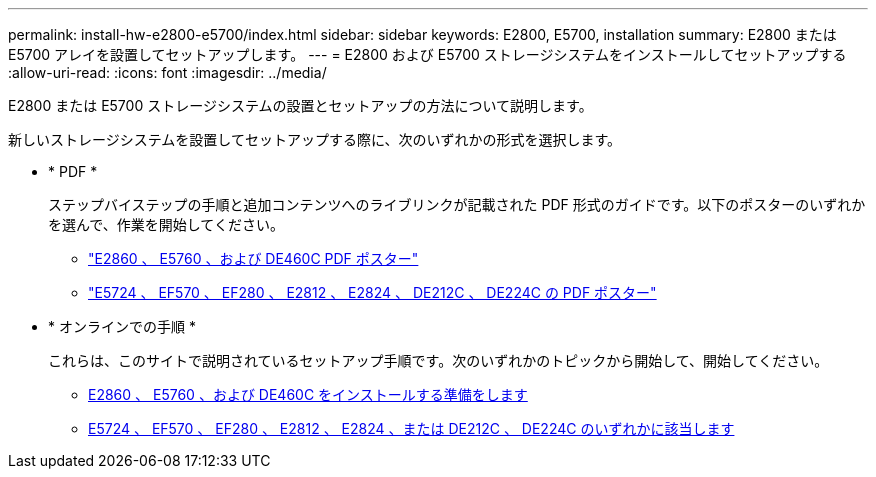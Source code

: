 ---
permalink: install-hw-e2800-e5700/index.html 
sidebar: sidebar 
keywords: E2800, E5700, installation 
summary: E2800 または E5700 アレイを設置してセットアップします。 
---
= E2800 および E5700 ストレージシステムをインストールしてセットアップする
:allow-uri-read: 
:icons: font
:imagesdir: ../media/


[role="lead"]
E2800 または E5700 ストレージシステムの設置とセットアップの方法について説明します。

新しいストレージシステムを設置してセットアップする際に、次のいずれかの形式を選択します。

* * PDF *
+
ステップバイステップの手順と追加コンテンツへのライブリンクが記載された PDF 形式のガイドです。以下のポスターのいずれかを選んで、作業を開始してください。

+
** https://library.netapp.com/ecm/ecm_download_file/ECMLP2842061["E2860 、 E5760 、および DE460C PDF ポスター"^]
** https://library.netapp.com/ecm/ecm_download_file/ECMLP2842063["E5724 、 EF570 、 EF280 、 E2812 、 E2824 、 DE212C 、 DE224C の PDF ポスター"^]


* * オンラインでの手順 *
+
これらは、このサイトで説明されているセットアップ手順です。次のいずれかのトピックから開始して、開始してください。

+
** xref:e2860-e5760-prepare-task.adoc[E2860 、 E5760 、および DE460C をインストールする準備をします]
** xref:e2824-e5724-prepare-task.adoc[E5724 、 EF570 、 EF280 、 E2812 、 E2824 、または DE212C 、 DE224C のいずれかに該当します]



